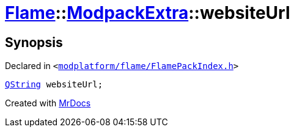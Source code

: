 [#Flame-ModpackExtra-websiteUrl]
= xref:Flame.adoc[Flame]::xref:Flame/ModpackExtra.adoc[ModpackExtra]::websiteUrl
:relfileprefix: ../../
:mrdocs:


== Synopsis

Declared in `&lt;https://github.com/PrismLauncher/PrismLauncher/blob/develop/launcher/modplatform/flame/FlamePackIndex.h#L27[modplatform&sol;flame&sol;FlamePackIndex&period;h]&gt;`

[source,cpp,subs="verbatim,replacements,macros,-callouts"]
----
xref:QString.adoc[QString] websiteUrl;
----



[.small]#Created with https://www.mrdocs.com[MrDocs]#

